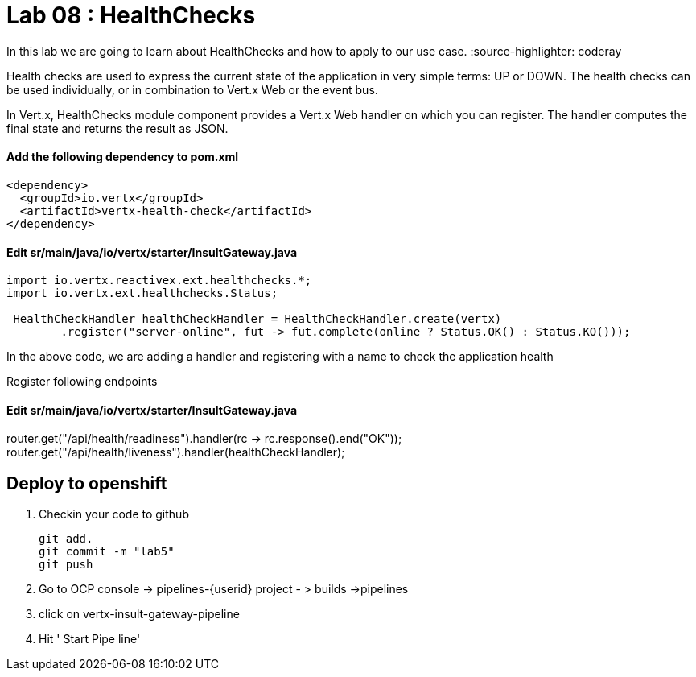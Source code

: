 
= Lab 08 : HealthChecks 

In this lab we are going to learn about HealthChecks and how to apply to our use case.
:source-highlighter: coderay


Health checks are used to express the current state of the application in very simple terms: UP or DOWN. The health checks can be used individually, or in combination to Vert.x Web or the event bus.

In Vert.x, HealthChecks module component provides a Vert.x Web handler on which you can register.  The handler computes the final state and returns the result as JSON.


==== Add the following dependency to pom.xml

----

<dependency>
  <groupId>io.vertx</groupId>
  <artifactId>vertx-health-check</artifactId>
</dependency>

----

==== Edit sr/main/java/io/vertx/starter/InsultGateway.java 

[code,java]

---- 
import io.vertx.reactivex.ext.healthchecks.*;
import io.vertx.ext.healthchecks.Status;

 HealthCheckHandler healthCheckHandler = HealthCheckHandler.create(vertx)
        .register("server-online", fut -> fut.complete(online ? Status.OK() : Status.KO()));

----

In the above code, we are adding a handler and registering with a name to check the application health

Register following endpoints

==== Edit sr/main/java/io/vertx/starter/InsultGateway.java 

router.get("/api/health/readiness").handler(rc -> rc.response().end("OK"));
    router.get("/api/health/liveness").handler(healthCheckHandler);
    
    
== Deploy to openshift 

1. Checkin your code to github

    git add.
    git commit -m "lab5" 
    git push 

2. Go to OCP console -> pipelines-{userid} project - > builds ->pipelines

3. click on vertx-insult-gateway-pipeline
4. Hit ' Start Pipe line'

       
    
    
    
    
    
    



